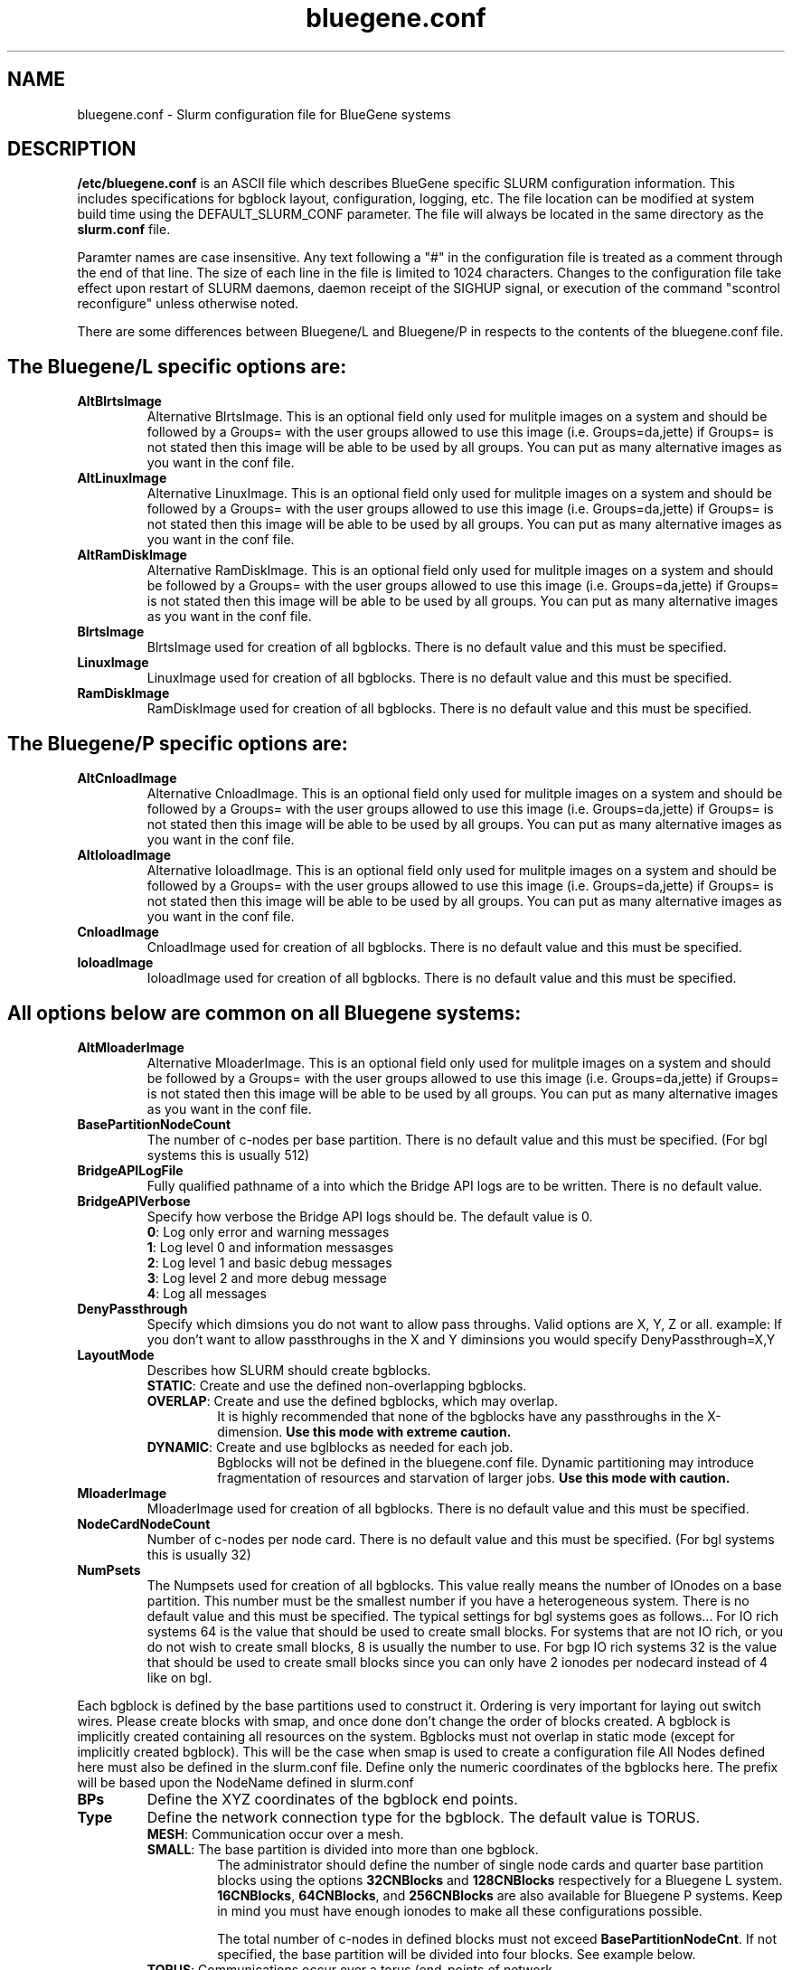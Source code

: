 .TH "bluegene.conf" "5" "April 2008" "bluegene.conf 2.0" "Slurm configuration file"
.SH "NAME"
bluegene.conf \- Slurm configuration file for BlueGene systems 
.SH "DESCRIPTION"
\fB/etc/bluegene.conf\fP is an ASCII file which describes BlueGene specific 
SLURM configuration information. This includes specifications for bgblock 
layout, configuration, logging, etc.
The file location can be modified at system build time using the
DEFAULT_SLURM_CONF parameter. The file will always be located in the 
same directory as the \fBslurm.conf\fP file. 
.LP
Paramter names are case insensitive.
Any text following a "#" in the configuration file is treated 
as a comment through the end of that line. 
The size of each line in the file is limited to 1024 characters.
Changes to the configuration file take effect upon restart of 
SLURM daemons, daemon receipt of the SIGHUP signal, or execution 
of the command "scontrol reconfigure" unless otherwise noted.
.LP

There are some differences between Bluegene/L and Bluegene/P in respects to the contents of the bluegene.conf file.  

.SH "The Bluegene/L specific options are:"
.TP
\fBAltBlrtsImage\fR
Alternative BlrtsImage.  This is an optional field only used for 
mulitple images on a system and should be followed by a Groups= with
the user groups allowed to use this image (i.e. Groups=da,jette) if 
Groups= is not stated then this image will be able to be used by all
groups. You can put as many alternative images as you want in the conf file.

.TP
\fBAltLinuxImage\fR
Alternative LinuxImage.  This is an optional field only used for 
mulitple images on a system and should be followed by a Groups= with
the user groups allowed to use this image (i.e. Groups=da,jette) if 
Groups= is not stated then this image will be able to be used by all
groups. You can put as many alternative images as you want in the conf file.

.TP
\fBAltRamDiskImage\fR
Alternative RamDiskImage.  This is an optional field only used for 
mulitple images on a system and should be followed by a Groups= with
the user groups allowed to use this image (i.e. Groups=da,jette) if 
Groups= is not stated then this image will be able to be used by all
groups. You can put as many alternative images as you want in the conf file.

.TP
\fBBlrtsImage\fR
BlrtsImage used for creation of all bgblocks.
There is no default value and this must be specified.

.TP
\fBLinuxImage\fR
LinuxImage used for creation of all bgblocks.
There is no default value and this must be specified.

.TP
\fBRamDiskImage\fR
RamDiskImage used for creation of all bgblocks.
There is no default value and this must be specified.

.SH "The Bluegene/P specific options are:"
.TP
\fBAltCnloadImage\fR
Alternative CnloadImage.  This is an optional field only used for 
mulitple images on a system and should be followed by a Groups= with
the user groups allowed to use this image (i.e. Groups=da,jette) if 
Groups= is not stated then this image will be able to be used by all
groups. You can put as many alternative images as you want in the conf file.

.TP
\fBAltIoloadImage\fR
Alternative IoloadImage.  This is an optional field only used for 
mulitple images on a system and should be followed by a Groups= with
the user groups allowed to use this image (i.e. Groups=da,jette) if 
Groups= is not stated then this image will be able to be used by all
groups. You can put as many alternative images as you want in the conf file.

.TP
\fBCnloadImage\fR
CnloadImage used for creation of all bgblocks.
There is no default value and this must be specified.

.TP
\fBIoloadImage\fR
IoloadImage used for creation of all bgblocks.
There is no default value and this must be specified.

.SH "All options below are common on all Bluegene systems:"
.TP
\fBAltMloaderImage\fR
Alternative MloaderImage.  This is an optional field only used for 
mulitple images on a system and should be followed by a Groups= with
the user groups allowed to use this image (i.e. Groups=da,jette) if 
Groups= is not stated then this image will be able to be used by all
groups. You can put as many alternative images as you want in the conf file.

.TP
\fBBasePartitionNodeCount\fR
The number of c\-nodes per base partition.
There is no default value and this must be specified. (For bgl systems this
is usually 512)

.TP
\fBBridgeAPILogFile\fR
Fully qualified pathname of a into which the Bridge API logs are 
to be written.
There is no default value.

.TP
\fBBridgeAPIVerbose\fR
Specify how verbose the Bridge API logs should be.
The default value is 0.
.RS
.TP
\fB0\fR: Log only error and warning messages
.TP
\fB1\fR: Log level 0 and information messasges
.TP
\fB2\fR: Log level 1 and basic debug messages
.TP
\fB3\fR: Log level 2 and more debug message
.TP
\fB4\fR: Log all messages
.RE

.TP
\fBDenyPassthrough\fR
Specify which dimsions you do not want to allow pass throughs.  Valid options are X, Y, Z or all.
example: If you don't want to allow passthroughs in the X and Y diminsions you would specify DenyPassthrough=X,Y

.TP
\fBLayoutMode\fR
Describes how SLURM should create bgblocks.
.RS
.TP
\fBSTATIC\fR: Create and use the defined non\-overlapping bgblocks.
.TP
\fBOVERLAP\fR: Create and use the defined bgblocks, which may overlap.
It is highly recommended that none of the bgblocks have any passthroughs 
in the X\-dimension. 
\fBUse this mode with extreme caution.\fR
.TP
\fBDYNAMIC\fR: Create and use bglblocks as needed for each job.
Bgblocks will not be defined in the bluegene.conf file.
Dynamic partitioning may introduce fragmentation of resources 
and starvation of larger jobs.
\fBUse this mode with caution.\fR
.RE

.TP
\fBMloaderImage\fR
MloaderImage used for creation of all bgblocks.
There is no default value and this must be specified.

.TP
\fBNodeCardNodeCount\fR
Number of c\-nodes per node card.
There is no default value and this must be specified. (For bgl systems this 
is usually 32)

.TP
\fBNumPsets\fR
The Numpsets used for creation of all bgblocks.  This value really means the
number of IOnodes on a base partition.  This number must be the smallest
number if you have a heterogeneous system.
There is no default value and this must be specified.  The typical settings
for bgl systems goes as follows... For IO rich systems 64 is the value that 
should be used to create small blocks.  For systems that are not IO rich, or 
you do not wish to create small blocks, 8 is usually the number to use.
For bgp IO rich systems 32 is the value that should be used to create small 
blocks since you can only have 2 ionodes per nodecard instead of 4 like on bgl.

.LP
Each bgblock is defined by the base partitions used to construct it.
Ordering is very important for laying out switch wires.  Please create
blocks with smap, and once done don't change the order of blocks created.
A bgblock is implicitly created containing all resources on the system.
Bgblocks must not overlap in static mode (except for implicitly 
created bgblock). This will be the case when smap is used to create 
a configuration file
All Nodes defined here must also be defined in the slurm.conf file.
Define only the numeric coordinates of the bgblocks here. The prefix
will be based upon the NodeName defined in slurm.conf

.TP
\fBBPs\fR
Define the XYZ coordinates of the bgblock end points.

.TP
\fBType\fR
Define the network connection type for the bgblock.
The default value is TORUS.
.RS
.TP
\fBMESH\fR: Communication occur over a mesh.
.TP
\fBSMALL\fR: The base partition is divided into more than one bgblock.
The administrator should define the number of single node cards and 
quarter base partition blocks using the options \fB32CNBlocks\fR and 
\fB128CNBlocks\fR respectively for a Bluegene L system.  \fB16CNBlocks\fR, 
\fB64CNBlocks\fR, and \fB256CNBlocks\fR are also available for 
Bluegene P systems.  Keep in mind you 
must have enough ionodes to make all these configurations possible.

The total number of c\-nodes in defined blocks must not exceed
\fBBasePartitionNodeCnt\fR.
If not specified, the base partition will be divided into four 
blocks.
See example below.
.TP
\fBTORUS\fR: Communications occur over a torus (end\-points of network 
directly connect.
.RE

.SH "EXAMPLE"
.LP 
.br
##################################################################
.br
# bluegene.conf
.br
# build by smap on 03/06/2006
.br
##################################################################
.br
BridgeAPILogFile=/var/log/slurm/bridgeapi.log
.br
BridgeAPIVerbose=2
.br
BlrtsImage=/bgl/BlueLight/ppcfloor/bglsys/bin/rts_hw.rts
.br
LinuxImage=/bgl/BlueLight/ppcfloor/bglsys/bin/zImage.elf
.br
MloaderImage=/bgl/BlueLight/ppcfloor/bglsys/bin/mmcs\-mloader.rts
.br
RamDiskImage=/bgl/BlueLight/ppcfloor/bglsys/bin/ramdisk.elf
.br
BasePartitionNodeCnt=512
.br
NodeCardNodeCnt=32
.br
NumPsets=64	# An I/O rich environment
.br
LayoutMode=STATIC
.br
##################################################################
.br
# LEAVE AS COMMENT, Full\-system bglblock, implicitly created
.br
# BPs=[000x333] Type=TORUS        # 4x4x4 = 64 midplanes
.br
##################################################################
.br
BPs=[000x133] Type=TORUS          # 2x4x4 = 32
.br
BPs=[200x233] Type=TORUS          # 1x4x4 = 16
.br
BPs=[300x313] Type=TORUS          # 1x2x4 =  8
.br
BPs=[320x323] Type=TORUS          # 1x1x4 =  4
.br
BPs=[330x331] Type=TORUS          # 1x1x2 =  2
.br
BPs=[332] Type=TORUS          # 1x1x1 =  1
.br
BPs=[333] Type=SMALL 32CNBlocks=4 128CNBlocks=3 # 1/16 * 4 + 1/4 * 3

.SH "COPYING"
Copyright (C) 2006 The Regents of the University of California.
Produced at Lawrence Livermore National Laboratory (cf, DISCLAIMER).
CODE\-OCEC\-09\-009. All rights reserved.
.LP
This file is part of SLURM, a resource management program.
For details, see <https://computing.llnl.gov/linux/slurm/>.
.LP
SLURM is free software; you can redistribute it and/or modify it under
the terms of the GNU General Public License as published by the Free
Software Foundation; either version 2 of the License, or (at your option)
any later version.
.LP
SLURM is distributed in the hope that it will be useful, but WITHOUT ANY
WARRANTY; without even the implied warranty of MERCHANTABILITY or FITNESS
FOR A PARTICULAR PURPOSE.  See the GNU General Public License for more
details.
.SH "FILES"
/etc/bluegene.conf
.SH "SEE ALSO"
.LP
\fBslurm.conf\fR(5)
